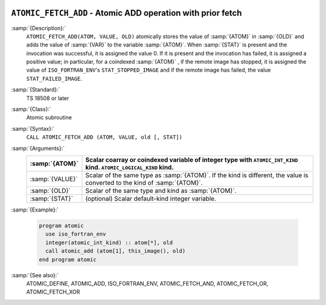   .. _atomic_fetch_add:

``ATOMIC_FETCH_ADD`` - Atomic ADD operation with prior fetch
************************************************************

.. index:: ATOMIC_FETCH_ADD

.. index:: Atomic subroutine, ADD with fetch

:samp:`{Description}:`
  ``ATOMIC_FETCH_ADD(ATOM, VALUE, OLD)`` atomically stores the value of
  :samp:`{ATOM}` in :samp:`{OLD}` and adds the value of :samp:`{VAR}` to the
  variable :samp:`{ATOM}`. When :samp:`{STAT}` is present and the invocation was
  successful, it is assigned the value 0. If it is present and the invocation
  has failed, it is assigned a positive value; in particular, for a coindexed
  :samp:`{ATOM}` , if the remote image has stopped, it is assigned the value of
  ``ISO_FORTRAN_ENV``'s ``STAT_STOPPED_IMAGE`` and if the remote image has
  failed, the value ``STAT_FAILED_IMAGE``.

:samp:`{Standard}:`
  TS 18508 or later

:samp:`{Class}:`
  Atomic subroutine

:samp:`{Syntax}:`
  ``CALL ATOMIC_FETCH_ADD (ATOM, VALUE, old [, STAT])``

:samp:`{Arguments}:`
  ===============  ===================================================================
  :samp:`{ATOM}`   Scalar coarray or coindexed variable of integer
                   type with ``ATOMIC_INT_KIND`` kind.
                   ``ATOMIC_LOGICAL_KIND`` kind.
  ===============  ===================================================================
  :samp:`{VALUE}`  Scalar of the same type as :samp:`{ATOM}`. If the kind
                   is different, the value is converted to the kind of :samp:`{ATOM}`.
  :samp:`{OLD}`    Scalar of the same type and kind as :samp:`{ATOM}`.
  :samp:`{STAT}`   (optional) Scalar default-kind integer variable.
  ===============  ===================================================================

:samp:`{Example}:`

  .. code-block:: c++

    program atomic
      use iso_fortran_env
      integer(atomic_int_kind) :: atom[*], old
      call atomic_add (atom[1], this_image(), old)
    end program atomic

:samp:`{See also}:`
  ATOMIC_DEFINE, 
  ATOMIC_ADD, 
  ISO_FORTRAN_ENV, 
  ATOMIC_FETCH_AND, 
  ATOMIC_FETCH_OR, 
  ATOMIC_FETCH_XOR

